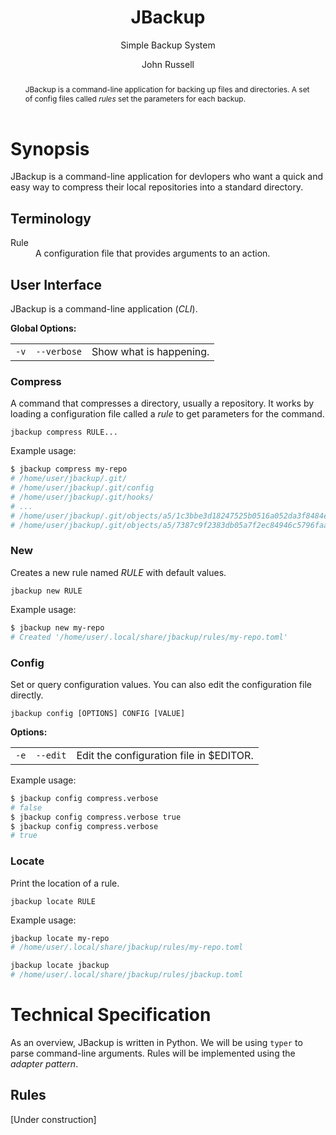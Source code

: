 #+title: JBackup
#+subtitle: Simple Backup System
#+latex_class: report
#+author: John Russell
#+startup: content

#+macro: exusage Example usage:

#+begin_abstract
JBackup is a command-line application for backing up files and directories. A set of config files called /rules/ set the parameters for each backup.
#+end_abstract

* Synopsis

JBackup is a command-line application for devlopers who want a quick and easy way to compress their local repositories into a standard directory.

** Terminology

- Rule :: A configuration file that provides arguments to an action.

** User Interface

JBackup is a command-line application (/CLI/).

*Global Options:*

| ~-v~ | ~--verbose~ | Show what is happening. |

*** Compress

A command that compresses a directory, usually a repository. It works by loading a configuration file called a [[*Terminology][rule]] to get parameters for the command.

#+begin_example
  jbackup compress RULE...
#+end_example

{{{exusage}}}

#+begin_src sh
  $ jbackup compress my-repo
  # /home/user/jbackup/.git/
  # /home/user/jbackup/.git/config
  # /home/user/jbackup/.git/hooks/
  # ...
  # /home/user/jbackup/.git/objects/a5/1c3bbe3d18247525b0516a052da3f8484e3ea3
  # /home/user/jbackup/.git/objects/a5/7387c9f2383db05a7f2ec84946c5796faa1b9a
#+end_src

*** New

Creates a new rule named /RULE/ with default values.

#+begin_example
  jbackup new RULE
#+end_example

{{{exusage}}}

#+begin_src sh
  $ jbackup new my-repo
  # Created '/home/user/.local/share/jbackup/rules/my-repo.toml'
#+end_src

*** Config

Set or query configuration values. You can also edit the configuration file directly.

#+begin_example
  jbackup config [OPTIONS] CONFIG [VALUE]
#+end_example

*Options:*

| ~-e~ | ~--edit~ | Edit the configuration file in $EDITOR. |

{{{exusage}}}

#+begin_src sh
  $ jbackup config compress.verbose
  # false
  $ jbackup config compress.verbose true
  $ jbackup config compress.verbose
  # true
#+end_src

*** Locate

Print the location of a rule.

#+begin_example
  jbackup locate RULE
#+end_example

{{{exusage}}}

#+begin_src sh
  jbackup locate my-repo
  # /home/user/.local/share/jbackup/rules/my-repo.toml

  jbackup locate jbackup
  # /home/user/.local/share/jbackup/rules/jbackup.toml
#+end_src

* Technical Specification

As an overview, JBackup is written in Python. We will be using ~typer~ to parse command-line arguments. Rules will be implemented using the /adapter pattern/.

** Rules

[Under construction]
